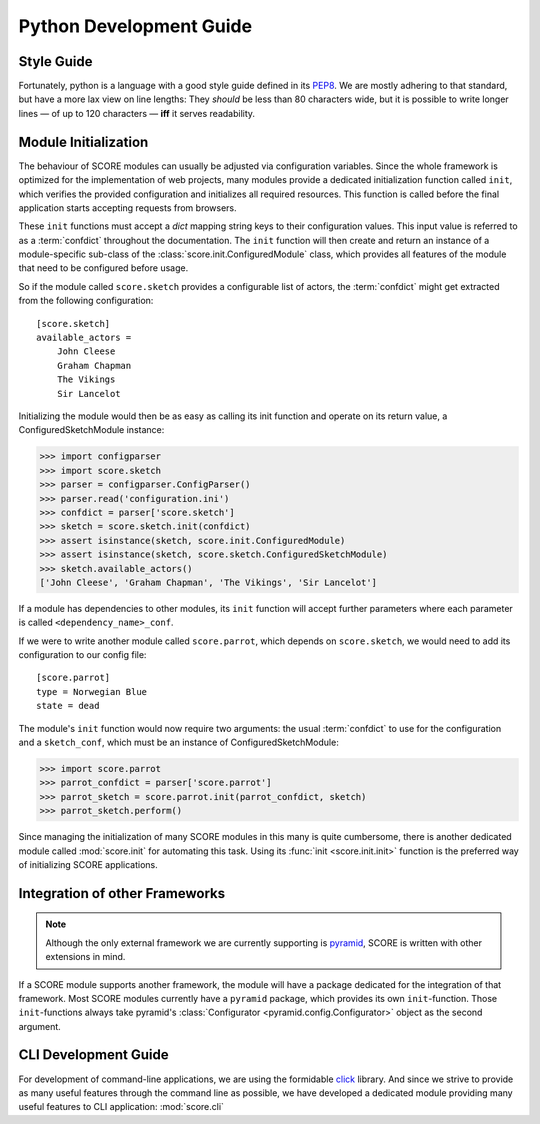 .. _devguide_python:

Python Development Guide
========================

Style Guide
-----------

Fortunately, python is a language with a good style guide defined in its
PEP8_. We are mostly adhering to that standard, but have a more lax view on
line lengths: They *should* be less than 80 characters wide, but it is
possible to write longer lines — of up to 120 characters — **iff** it serves
readability.

.. _PEP8: https://www.python.org/dev/peps/pep-0008/

.. _module_initialization:

Module Initialization
---------------------

The behaviour of SCORE modules can usually be adjusted via configuration
variables. Since the whole framework is optimized for the implementation of web
projects, many modules provide a dedicated initialization function called
``init``, which verifies the provided configuration and initializes all
required resources. This function is called before the final application starts
accepting requests from browsers.

These ``init`` functions must accept a `dict` mapping string keys to their
configuration values. This input value is referred to as a :term:`confdict`
throughout the documentation. The ``init`` function will then create and return
an instance of a module-specific sub-class of the
:class:`score.init.ConfiguredModule` class, which provides all features of the
module that need to be configured before usage.

So if the module called ``score.sketch`` provides a configurable list of
actors, the :term:`confdict` might get extracted from the following
configuration::

    [score.sketch]
    available_actors =
        John Cleese
        Graham Chapman
        The Vikings
        Sir Lancelot

Initializing the module would then be as easy as calling its init function and
operate on its return value, a ConfiguredSketchModule instance:

>>> import configparser
>>> import score.sketch
>>> parser = configparser.ConfigParser()
>>> parser.read('configuration.ini')
>>> confdict = parser['score.sketch']
>>> sketch = score.sketch.init(confdict)
>>> assert isinstance(sketch, score.init.ConfiguredModule)
>>> assert isinstance(sketch, score.sketch.ConfiguredSketchModule)
>>> sketch.available_actors()
['John Cleese', 'Graham Chapman', 'The Vikings', 'Sir Lancelot']

If a module has dependencies to other modules, its ``init`` function will
accept further parameters where each parameter is called
``<dependency_name>_conf``.

If we were to write another module called ``score.parrot``, which depends on
``score.sketch``, we would need to add its configuration to our config file::

    [score.parrot]
    type = Norwegian Blue
    state = dead

The module's ``init`` function would now require two arguments: the usual
:term:`confdict` to use for the configuration and a ``sketch_conf``, which must
be an instance of ConfiguredSketchModule:

>>> import score.parrot
>>> parrot_confdict = parser['score.parrot']
>>> parrot_sketch = score.parrot.init(parrot_confdict, sketch)
>>> parrot_sketch.perform()

Since managing the initialization of many SCORE modules in this many is quite
cumbersome, there is another dedicated module called :mod:`score.init` for
automating this task.  Using its :func:`init <score.init.init>` function is the
preferred way of initializing SCORE applications.

.. _framework_integration:

Integration of other Frameworks
-------------------------------

.. note::
    Although the only external framework we are currently supporting is
    pyramid_, SCORE is written with other extensions in mind.

    .. _pyramid: http://docs.pylonsproject.org/projects/pyramid/en/latest/

If a SCORE module supports another framework, the module will have a package
dedicated for the integration of that framework. Most SCORE modules currently
have a ``pyramid`` package, which provides its own ``init``-function. Those
``init``-functions always take pyramid's :class:`Configurator
<pyramid.config.Configurator>` object as the second argument.

CLI Development Guide
---------------------

For development of command-line applications, we are using the formidable
click_ library. And since we strive to provide as many useful features through
the command line as possible, we have developed a dedicated module providing
many useful features to CLI application: :mod:`score.cli`

.. _click: http://click.pocoo.org/3/
